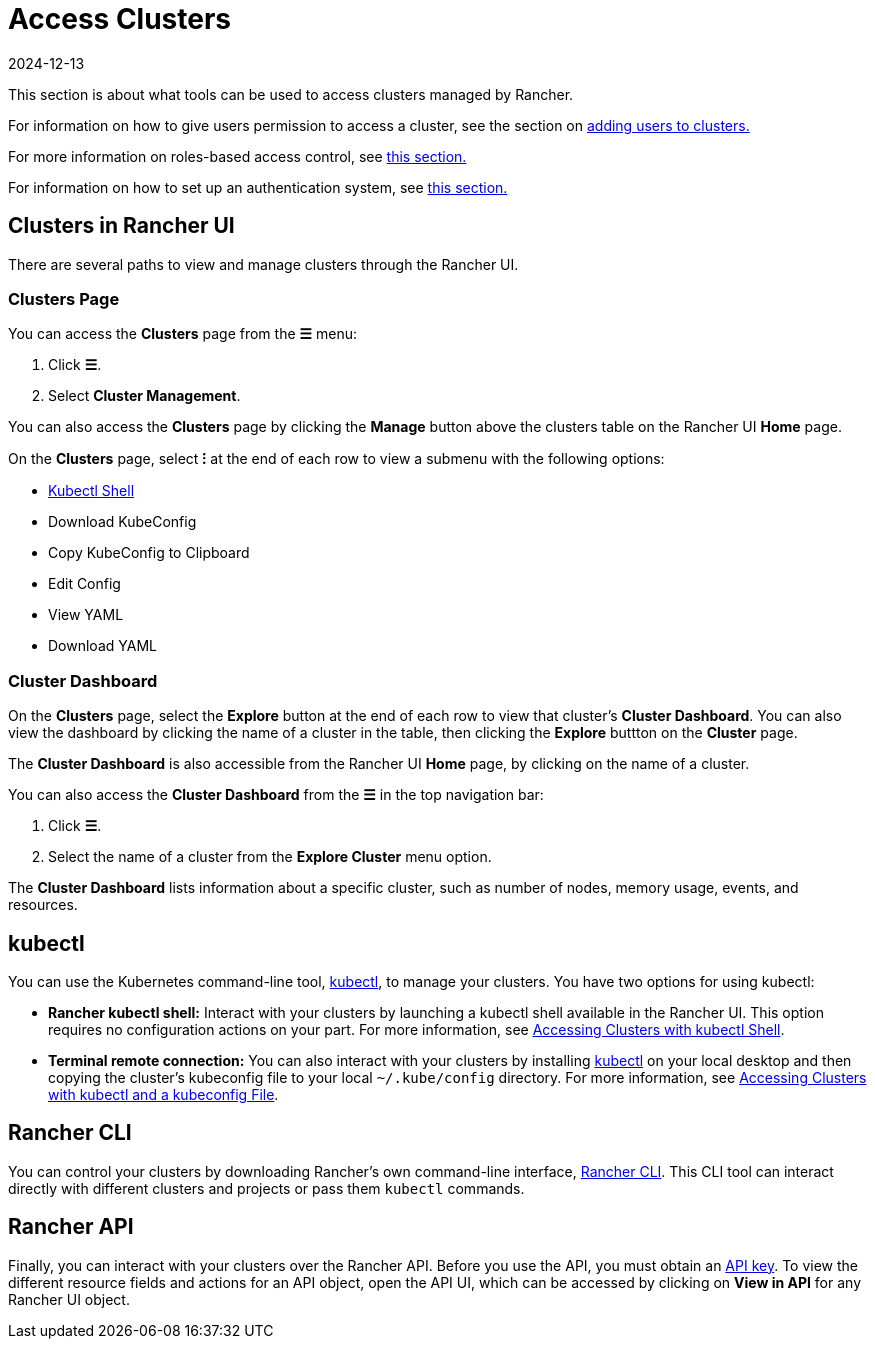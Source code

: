 = Access Clusters
:page-languages: [en, zh]
:revdate: 2024-12-13
:page-revdate: {revdate}

This section is about what tools can be used to access clusters managed by Rancher.

For information on how to give users permission to access a cluster, see the section on xref:cluster-admin/manage-clusters/access-clusters/add-users-to-clusters.adoc[adding users to clusters.]

For more information on roles-based access control, see xref:rancher-admin/users/authn-and-authz/manage-role-based-access-control-rbac/manage-role-based-access-control-rbac.adoc[this section.]

For information on how to set up an authentication system, see xref:rancher-admin/users/authn-and-authz/authn-and-authz.adoc[this section.]

== Clusters in Rancher UI

There are several paths to view and manage clusters through the Rancher UI.

=== Clusters Page

You can access the *Clusters* page from the *☰* menu:

. Click *☰*.
. Select *Cluster Management*.

You can also access the *Clusters* page by clicking the *Manage* button above the clusters table on the Rancher UI *Home* page.

On the *Clusters* page, select *⁝* at the end of each row to view a submenu with the following options:

* xref:cluster-admin/manage-clusters/access-clusters/use-kubectl-and-kubeconfig.adoc[Kubectl Shell]
* Download KubeConfig
* Copy KubeConfig to Clipboard
* Edit Config
* View YAML
* Download YAML

=== Cluster Dashboard

On the *Clusters* page, select the *Explore* button at the end of each row to view that cluster's *Cluster Dashboard*. You can also view the dashboard by clicking the name of a cluster in the table, then clicking the *Explore* buttton on the *Cluster* page.

The *Cluster Dashboard* is also accessible from the Rancher UI *Home* page, by clicking on the name of a cluster.

You can also access the *Cluster Dashboard* from the *☰* in the top navigation bar:

. Click *☰*.
. Select the name of a cluster from the *Explore Cluster* menu option.

The *Cluster Dashboard* lists information about a specific cluster, such as number of nodes, memory usage, events, and resources.

== kubectl

You can use the Kubernetes command-line tool, https://kubernetes.io/docs/reference/kubectl/overview/[kubectl], to manage   your clusters. You have two options for using kubectl:

* *Rancher kubectl shell:* Interact with your clusters by launching a kubectl shell available in the Rancher UI. This option requires no configuration actions on your part. For more information, see xref:cluster-admin/manage-clusters/access-clusters/use-kubectl-and-kubeconfig.adoc[Accessing Clusters with kubectl Shell].
* *Terminal remote connection:* You can also interact with your clusters by installing https://kubernetes.io/docs/tasks/tools/install-kubectl/[kubectl] on your local desktop and then copying the cluster's kubeconfig file to your local `~/.kube/config` directory. For more information, see xref:cluster-admin/manage-clusters/access-clusters/use-kubectl-and-kubeconfig.adoc[Accessing Clusters with kubectl and a kubeconfig File].

== Rancher CLI

You can control your clusters by downloading Rancher's own command-line interface, xref:rancher-admin/cli/rancher-cli.adoc[Rancher CLI]. This CLI tool can interact directly with different clusters and projects or pass them `kubectl` commands.

== Rancher API

Finally, you can interact with your clusters over the Rancher API. Before you use the API, you must obtain an xref:rancher-admin/users/settings/api-keys.adoc[API key]. To view the different resource fields and actions for an API object, open the API UI, which can be accessed by clicking on *View in API* for any Rancher UI object.
